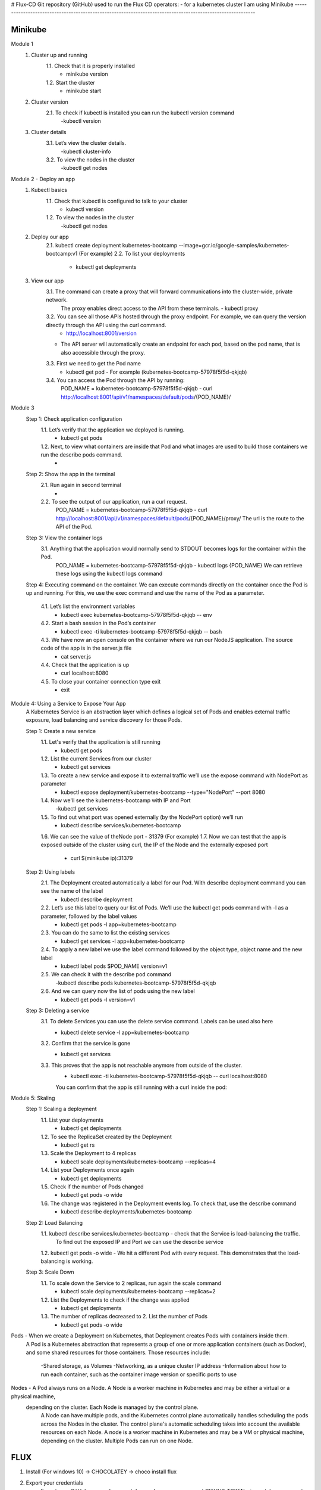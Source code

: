 # Flux-CD
Git repository (GitHub) used to run the Flux CD operators: - for a kubernetes cluster I am using Minikube
-----------------------------------------------------------------------------------------------------------

Minikube
=========


Module 1
	1. Cluster up and running
		1.1. Check that it is properly installed
			- minikube version
		1.2. Start the cluster
			- minikube start

	2. Cluster version
		2.1. To check if kubectl is installed you can run the kubectl version command
			-kubectl version

	3. Cluster details
		3.1. Let’s view the cluster details.
			-kubectl cluster-info
		3.2. To view the nodes in the cluster
			-kubectl get nodes


Module 2 - Deploy an app
	1. Kubectl basics
		1.1. Check that kubectl is configured to talk to your cluster
			- kubectl version
		1.2. To view the nodes in the cluster
			-kubectl get nodes

	2. Deploy our app
		2.1. kubectl create deployment kubernetes-bootcamp --image=gcr.io/google-samples/kubernetes-bootcamp:v1 (For example)
		2.2. To list your deployments
			- kubectl get deployments

	3. View our app
		3.1. The command can create a proxy that will forward communications into the cluster-wide, private network. 
			The proxy enables direct access to the API from these terminals.
			- kubectl proxy
		3.2. You can see all those APIs hosted through the proxy endpoint. For example, we can query the version directly through the API using the curl command.
			- http://localhost:8001/version
	
		- The API server will automatically create an endpoint for each pod, based on the pod name, that is also accessible through the proxy.

		3.3. First we need to get the Pod name
			- kubectl get pod - For example (kubernetes-bootcamp-57978f5f5d-qkjqb)
		3.4. You can access the Pod through the API by running:
			POD_NAME = kubernetes-bootcamp-57978f5f5d-qkjqb
			- curl http://localhost:8001/api/v1/namespaces/default/pods/{POD_NAME}/


Module 3 
	Step 1: Check application configuration
		1.1. Let’s verify that the application we deployed is running. 
			- kubectl get pods
		1.2. Next, to view what containers are inside that Pod and what images are used to build those containers we run the describe pods command.
			-

	Step 2: Show the app in the terminal
		2.1. Run again in second terminal
			-
		2.2. To see the output of our application, run a curl request.
			POD_NAME = kubernetes-bootcamp-57978f5f5d-qkjqb
			- curl http://localhost:8001/api/v1/namespaces/default/pods/{POD_NAME}/proxy/
			The url is the route to the API of the Pod.

	Step 3: View the container logs
		3.1. Anything that the application would normally send to STDOUT becomes logs for the container within the Pod.
			POD_NAME = kubernetes-bootcamp-57978f5f5d-qkjqb
			- kubectl logs {POD_NAME}
			We can retrieve these logs using the kubectl logs command
            
	Step 4: Executing command on the container. We can execute commands directly on the container once the Pod is up and running.
        For this, we use the exec command and use the  name of the Pod as a parameter.
		4.1. Let’s list the environment variables
			- kubectl exec kubernetes-bootcamp-57978f5f5d-qkjqb -- env
		4.2. Start a bash session in the Pod’s container
			- kubectl exec -ti kubernetes-bootcamp-57978f5f5d-qkjqb -- bash
		4.3. We have now an open console on the container where we run our NodeJS application. The source code of the app is in the server.js file
			- cat server.js
		4.4.  Check that the application is up
			- curl localhost:8080
		4.5. To close your container connection type exit
			- exit


Module 4: Using a Service to Expose Your App
	A Kubernetes Service is an abstraction layer which defines a logical set of Pods and enables external traffic exposure, load balancing and service discovery for those Pods.
	
	Step 1: Create a new service
		1.1. Let's verify that the application is still running
			- kubectl get pods
		1.2. List the current Services from our cluster
			- kubectl get services
		1.3. To create a new service and expose it to external traffic we’ll use the expose command with NodePort as parameter
			- kubectl expose deployment/kubernetes-bootcamp --type="NodePort" --port 8080
		1.4. Now we'll see the kubernetes-bootcamp with IP and Port
			-kubectl get services
		1.5. To find out what port was opened externally (by the NodePort option) we’ll run
			- kubectl describe services/kubernetes-bootcamp
		1.6. We can see the value of theNode port -  31379 (For example)
		1.7. Now we can test that the app is exposed outside of the cluster using curl, the IP of the Node and the externally exposed port
			- curl $(minikube ip):31379

	Step 2: Using labels
		2.1. The Deployment created automatically a label for our Pod. With describe deployment command you can see the name of the label
			- kubectl describe deployment
		2.2. Let’s use this label to query our list of Pods. We’ll use the kubectl get pods command with -l as a parameter, followed by the label values
			- kubectl get pods -l app=kubernetes-bootcamp
		2.3. You can do the same to list the existing services
			- kubectl get services -l app=kubernetes-bootcamp
		2.4. To apply a new label we use the label command followed by the object type, object name and the new label
			- kubectl label pods $POD_NAME version=v1
		2.5. We can check it with the describe pod command
			-kubectl describe pods kubernetes-bootcamp-57978f5f5d-qkjqb
		2.6. And we can query now the list of pods using the new label
			- kubectl get pods -l version=v1

	Step 3: Deleting a service
		3.1. To delete Services you can use the delete service command. Labels can be used also here
			- kubectl delete service -l app=kubernetes-bootcamp
		3.2. Confirm that the service is gone
			- kubectl get services
		3.3. This proves that the app is not reachable anymore from outside of the cluster.
			- kubectl exec -ti kubernetes-bootcamp-57978f5f5d-qkjqb -- curl localhost:8080
			You can confirm that the app is still running with a curl inside the pod:


Module 5: Skaling
	Step 1: Scaling a deployment
		1.1. List your deployments
			- kubectl get deployments
		1.2. To see the ReplicaSet created by the Deployment
			- kubectl get rs
		1.3. Scale the Deployment to 4 replicas
			- kubectl scale deployments/kubernetes-bootcamp --replicas=4
		1.4. List your Deployments once again
			- kubectl get deployments
		1.5. Check if the number of Pods changed
			- kubectl get pods -o wide
		1.6. The change was registered in the Deployment events log. To check that, use the describe command
			- kubectl describe deployments/kubernetes-bootcamp

	Step 2: Load Balancing
		1.1. kubectl describe services/kubernetes-bootcamp - check that the Service is load-balancing the traffic.
			To find out the exposed IP and Port we can use the describe service
		1.2. kubectl get pods -o wide - We hit a different Pod with every request. This demonstrates that the load-balancing is working.

	Step 3: Scale Down
		1.1. To scale down the Service to 2 replicas, run again the scale command
			- kubectl scale deployments/kubernetes-bootcamp --replicas=2
		1.2. List the Deployments to check if the change was applied
			- kubectl get deployments
		1.3. The number of replicas decreased to 2. List the number of Pods
			- kubectl get pods -o wide


Pods - When we create a Deployment on Kubernetes, that Deployment creates Pods with containers inside them.
    A Pod is a Kubernetes abstraction that represents a group of one or more application containers (such as Docker),
    and some shared resources for those containers. Those resources include:
	-Shared storage, as Volumes
	-Networking, as a unique cluster IP address
	-Information about how to run each container, such as the container image version or specific ports to use

Nodes - A Pod always runs on a Node. A Node is a worker machine in Kubernetes and may be either a virtual or a physical machine,
    depending on the cluster. Each Node is managed by the control plane.
	A Node can have multiple pods, and the Kubernetes control plane automatically handles scheduling the pods across the Nodes in the cluster.
	The control plane's automatic scheduling takes into account the available resources on each Node.
	A node is a worker machine in Kubernetes and may be a VM or physical machine, depending on the cluster. Multiple Pods can run on one Node.
^^^^^^^^^^^^^^^^^^^^^^^^^^^^^^^^^^^^^^^^^^^^^^^^^^^^^^^^^^^^^^^^^^^^^^^^^^^^^^^^^^^^^^^^^^^^^^^^^^^^^^^^^^^^^^^^^^^^^^^^^^^^^^^^^^^^^^^^^^^^^^^^^
^^^^^^^^^^^^^^^^^^^^^^^^^^^^^^^^^^^^^^^^^^^^^^^^^^^^^^^^^^^^^^^^^^^^^^^^^^^^^^^^^^^^^^^^^^^^^^^^^^^^^^^^^^^^^^^^^^^^^^^^^^^^^^^^^^^^^^^^^^^^^^^^^

FLUX
=======

1. Install (For windows 10) -> CHOCOLATEY -> choco install flux

2. Export your credentials
	Export your GitHub personal access token and username:
	- export GITHUB_TOKEN=<your-token>
	- export GITHUB_USER=<your-username>

3. Check your Kubernetes cluster
	- flux check --pre

4. Install Flux onto your cluster 
	flux bootstrap github \
  	--owner=$GITHUB_USER \
  	--repository=Flux-CD-demo \
  	--branch=main \
  	--path=./clusters/my-cluster \
  	--personal
	
	The bootstrap command above does following:
		- Creates a git repository Flux-CD (For example) on your GitHub account
		- Adds Flux component manifests to the repository
		- Deploys Flux Components to your Kubernetes Cluster
		- Configures Flux components to track the path /clusters/my-cluster/ in the repository


5. Add podinfo  repository to Flux
	This example uses a public repository github.com/stefanprodan/podinfo, podinfo is a tiny web application made with Go.
	Create a GitRepository manifest pointing to podinfo repository’s master branch:

	flux create source git podinfo \
        --url=https://github.com/stefanprodan/podinfo \
        --branch=master \
        --interval=30s \
        --export > ./clusters/my-cluster/podinfo-source.yaml
	git add -A && git commit -m "Add podinfo GitRepository" && git push

6. Deploy github-battle application
	Configure Flux to build and apply the kustomize directory located in the github-battle repository.
	Use the flux create command to create a Kustomization that applies the github-battle deployment.

	flux create kustomization github-battle \
	  --target-namespace=default \
	  --source=github-battle \
	  --path="./kustomize" \
	  --prune=true \
	  --interval=5m \
	  --export > ./clusters/my-cluster/github-battle-kustomization.yaml

	git add -A && git commit -m "Add github-battle Kustomization"
	git push

7. Watch Flux sync the application
	Use the flux get command to watch the github-battle app

	flux get kustomizations --watch

8. Check github-battle has been deployed on your cluster:

	kubectl -n default get deployments,services

	Changes made to the github-battle Kubernetes manifests in the master branch are reflected in your cluster.

	When a Kubernetes manifest is removed from the github-battle repository, Flux removes it from your cluster.
	When you delete a Kustomization from the fleet-infra repository,
	Flux removes all Kubernetes objects previously applied from that Kustomization.
